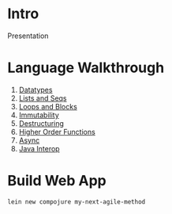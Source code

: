 * Intro

Presentation

* Language Walkthrough

1. [[file:src/clj_talk/core.clj][Datatypes]]
2. [[file:src/clj_talk/lists_and_seqs.clj][Lists and Seqs]]
3. [[file:src/clj_talk/loops.clj][Loops and Blocks]]
4. [[file:src/clj_talk/immutability.clj][Immutability]]
5. [[file:src/clj_talk/destructuring.clj][Destructuring]]
6. [[file:src/clj_talk/higher_order_functions.clj][Higher Order Functions]]
7. [[file:src/clj_talk/async.clj][Async]]
8. [[file:src/clj_talk/java_interop.clj][Java Interop]]

* Build Web App

#+begin_src sh
lein new compojure my-next-agile-method
#+end_src

